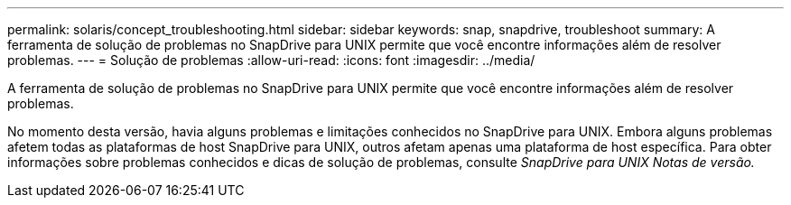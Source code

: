 ---
permalink: solaris/concept_troubleshooting.html 
sidebar: sidebar 
keywords: snap, snapdrive, troubleshoot 
summary: A ferramenta de solução de problemas no SnapDrive para UNIX permite que você encontre informações além de resolver problemas. 
---
= Solução de problemas
:allow-uri-read: 
:icons: font
:imagesdir: ../media/


[role="lead"]
A ferramenta de solução de problemas no SnapDrive para UNIX permite que você encontre informações além de resolver problemas.

No momento desta versão, havia alguns problemas e limitações conhecidos no SnapDrive para UNIX. Embora alguns problemas afetem todas as plataformas de host SnapDrive para UNIX, outros afetam apenas uma plataforma de host específica. Para obter informações sobre problemas conhecidos e dicas de solução de problemas, consulte _SnapDrive para UNIX Notas de versão._
